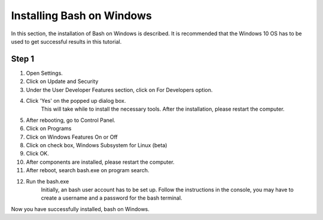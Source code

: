 .. _windows-bash:

Installing Bash on Windows
=================================

In this section, the installation of Bash on Windows is described.
It is recommended that the Windows 10 OS has to be used to get
successful results in this tutorial.

Step 1
-------

1. Open Settings.
2. Click on Update and Security
3. Under the User Developer Features section, click on For Developers option.
4. Click 'Yes' on the popped up dialog box.
	This will take while to install the necessary tools.
	After the installation, please restart the computer.
5. After rebooting, go to Control Panel.
6. Click on Programs
7. Click on Windows Features On or Off 
8. Click on check box, Windows Subsystem for Linux (beta)
9. Click OK.
10. After components are installed, please restart the computer.
11. After reboot, search bash.exe on program search.
12. Run the bash.exe
	Initially, an bash user account has to be set up.
	Follow the instructions in the console, you may 
	have to create a username and a password for the
	bash terminal. 

Now you have successfully installed, bash on Windows. 
